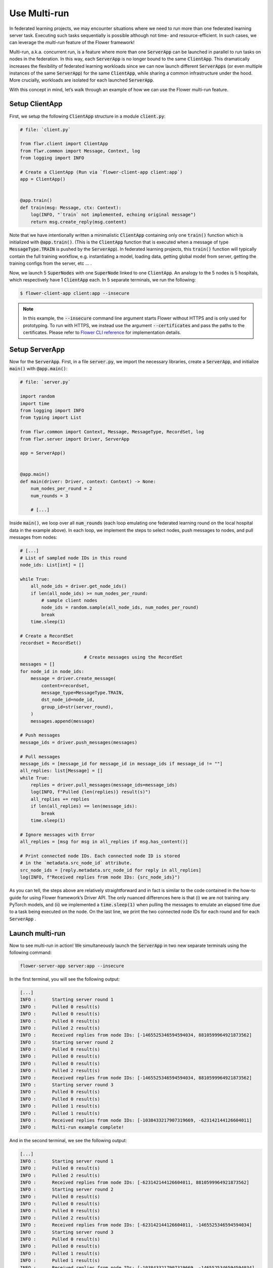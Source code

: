 Use Multi-run
=============

In federated learning projects, we may encounter situations where we need to run more than one federated learning server task. Executing such tasks sequentially is possible although not time- and resource-efficient. In such cases, we can leverage the *multi-run* feature of the Flower framework!

Multi-run, a.k.a. concurrent run, is a feature where more than one :code:`ServerApp` can be launched in parallel to run tasks on nodes in the federation. In this way, each :code:`ServerApp` is no longer bound to the same :code:`ClientApp`. This dramatically increases the flexibility of federated learning workloads since we can now launch different :code:`ServerApps` (or even multiple instances of the same :code:`ServerApp`) for the same :code:`ClientApp`, while sharing a common infrastructure under the hood. More crucially, workloads are isolated for each launched :code:`ServerApp`. 

With this concept in mind, let’s walk through an example of how we can use the Flower multi-run feature.

Setup ClientApp
---------------

First, we setup the following :code:`ClientApp` structure in a module :code:`client.py`:

.. code-block:: python

    # file: `client.py`

    from flwr.client import ClientApp
    from flwr.common import Message, Context, log
    from logging import INFO

    # Create a ClientApp (Run via `flower-client-app client:app`)
    app = ClientApp()


    @app.train()
    def train(msg: Message, ctx: Context):
        log(INFO, "`train` not implemented, echoing original message")
        return msg.create_reply(msg.content)

Note that we have intentionally written a minimalistic :code:`ClientApp` containing only one :code:`train()` function which is initialized with :code:`@app.train()`. (This is the :code:`ClientApp` function that is executed when a message of type :code:`MessageType.TRAIN` is pushed by the :code:`ServerApp`). In federated learning projects, this :code:`train()` function will typically contain the full training workflow, e.g. instantiating a model, loading data, getting global model from server, getting the training configs from the server, etc … . 

Now, we launch 5 :code:`SuperNodes` with one :code:`SuperNode` linked to one :code:`ClientApp`. An analogy to the 5 nodes is 5 hospitals, which respectively have 1 :code:`ClientApp` each. In 5 separate terminals, we run the following:

.. code-block:: shell

    $ flower-client-app client:app --insecure

.. admonition:: Note
    :class: important

    In this example, the :code:`--insecure` command line argument starts Flower without HTTPS and is only used for prototyping. To run with HTTPS, we instead use the argument :code:`--certificates` and pass the paths to the certificates. Please refer to `Flower CLI reference <ref-api-cli.html>`_ for implementation details.

Setup ServerApp
---------------

Now for the :code:`ServerApp`. First, in a file :code:`server.py`, we import the necessary libraries, create a :code:`ServerApp`, and initialize :code:`main()` with :code:`@app.main()`:

.. code-block:: python

    # file: `server.py`

    import random
    import time
    from logging import INFO
    from typing import List

    from flwr.common import Context, Message, MessageType, RecordSet, log
    from flwr.server import Driver, ServerApp

    app = ServerApp()


    @app.main()
    def main(driver: Driver, context: Context) -> None:
        num_nodes_per_round = 2
        num_rounds = 3

        # [...]

Inside :code:`main()`, we loop over all :code:`num_rounds` (each loop emulating one federated learning round on the local hospital data in the example above). In each loop, we implement the steps to select nodes, push messages to nodes, and pull messages from nodes:

.. code-block:: python

        # [...]		
        # List of sampled node IDs in this round
        node_ids: List[int] = []

        while True:
            all_node_ids = driver.get_node_ids()
            if len(all_node_ids) >= num_nodes_per_round:
                # sample client nodes
                node_ids = random.sample(all_node_ids, num_nodes_per_round)
                break
            time.sleep(1)

        # Create a RecordSet
        recordset = RecordSet()

				# Create messages using the RecordSet
        messages = []
        for node_id in node_ids:
            message = driver.create_message(
                content=recordset,
                message_type=MessageType.TRAIN,
                dst_node_id=node_id,
                group_id=str(server_round),
            )
            messages.append(message)

        # Push messages
        message_ids = driver.push_messages(messages)

        # Pull messages
        message_ids = [message_id for message_id in message_ids if message_id != ""]
        all_replies: list[Message] = []
        while True:
            replies = driver.pull_messages(message_ids=message_ids)
            log(INFO, f"Pulled {len(replies)} result(s)")
            all_replies += replies
            if len(all_replies) == len(message_ids):
                break
            time.sleep(1)

        # Ignore messages with Error
        all_replies = [msg for msg in all_replies if msg.has_content()]

        # Print connected node IDs. Each connected node ID is stored
        # in the `metadata.src_node_id` attribute.
        src_node_ids = [reply.metadata.src_node_id for reply in all_replies]
        log(INFO, f"Received replies from node IDs: {src_node_ids}")

As you can tell, the steps above are relatively straightforward and in fact is similar to the code contained in the how-to guide for using Flower framework’s Driver API. The only nuanced differences here is that (i) we are not training any PyTorch models, and (ii) we implemented a :code:`time.sleep(1)` when pulling the messages to emulate an elapsed time due to a task being executed on the node. On the last line, we print the two connected node IDs for each round and for each :code:`ServerApp` .

Launch multi-run
----------------

Now to see multi-run in action! We simultaneously launch the :code:`ServerApp` in two new separate terminals using the following command:

.. code-block:: shell

    flower-server-app server:app --insecure

In the first terminal, you will see the following output:

.. code-block:: shell

    [...]
    INFO :      Starting server round 1
    INFO :      Pulled 0 result(s)
    INFO :      Pulled 0 result(s)
    INFO :      Pulled 0 result(s)
    INFO :      Pulled 2 result(s)
    INFO :      Received replies from node IDs: [-1465525346594594034, 8810599964921873562]
    INFO :      Starting server round 2
    INFO :      Pulled 0 result(s)
    INFO :      Pulled 0 result(s)
    INFO :      Pulled 0 result(s)
    INFO :      Pulled 2 result(s)
    INFO :      Received replies from node IDs: [-1465525346594594034, 8810599964921873562]
    INFO :      Starting server round 3
    INFO :      Pulled 0 result(s)
    INFO :      Pulled 0 result(s)
    INFO :      Pulled 1 result(s)
    INFO :      Pulled 1 result(s)
    INFO :      Received replies from node IDs: [-1038433217907319669, -623142144126604011]
    INFO :      Multi-run example complete!

And in the second terminal, we see the following output:

.. code-block:: shell

    [...]
    INFO :      Starting server round 1
    INFO :      Pulled 0 result(s)
    INFO :      Pulled 2 result(s)
    INFO :      Received replies from node IDs: [-623142144126604011, 8810599964921873562]
    INFO :      Starting server round 2
    INFO :      Pulled 0 result(s)
    INFO :      Pulled 0 result(s)
    INFO :      Pulled 0 result(s)
    INFO :      Pulled 2 result(s)
    INFO :      Received replies from node IDs: [-623142144126604011, -1465525346594594034]
    INFO :      Starting server round 3
    INFO :      Pulled 0 result(s)
    INFO :      Pulled 0 result(s)
    INFO :      Pulled 1 result(s)
    INFO :      Pulled 1 result(s)
    INFO :      Received replies from node IDs: [-1038433217907319669, -1465525346594594034]
    INFO :      Multi-run example complete!

Congratulations! You have successfully executed :code:`ServerApps` in multi-run mode, using the same :code:`server.py` and :code:`client.py` modules. Note that the node IDs may differ from one round to another between the two :code:`ServerApps`. Under the hood, this translates to the server sending messages to the first two available connected nodes.